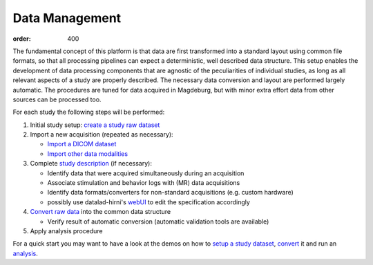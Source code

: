 Data Management
***************
:order: 400

The fundamental concept of this platform is that data are first transformed
into a standard layout using common file formats, so that all processing
pipelines can expect a deterministic, well described data structure. This setup
enables the development of data processing components that are agnostic of the
peculiarities of individual studies, as long as all relevant aspects of a study
are properly described. The necessary data conversion and layout are performed
largely automatic. The procedures are tuned for data acquired in Magdeburg,
but with minor extra effort data from other sources can be processed too.

For each study the following steps will be performed:

1. Initial study setup: `create a study raw dataset <{filename}datamanagement/study_setup.rst>`_

2. Import a new acquisition (repeated as necessary):

   - `Import a DICOM dataset <{filename}datamanagement/import_dicoms.rst>`_
   - `Import other data modalities <{filename}datamanagement/import_other.rst>`_

3. Complete `study description <{filename}datamanagement/study_specification.rst>`_ (if necessary):

   - Identify data that were acquired simultaneously during an acquisition

   - Associate stimulation and behavior logs with (MR) data acquisitions

   - Identify data formats/converters for non-standard acquisitions (e.g. custom hardware)

   - possibly use datalad-hirni's `webUI <{filename}datamanagement/tools/webui.rst>`_ to edit the specification accordingly

4. `Convert raw data <{filename}datamanagement/conversion.rst>`_ into the common data structure

   - Verify result of automatic conversion (automatic validation tools are available)

5. Apply analysis procedure


For a quick start you may want to have a look at the demos on how to `setup a study dataset <{filename}datamanagement/demo_study.rst>`_,
`convert <{filename}datamanagement/demo_conversion.rst>`_ it and run an `analysis <{filename}datamanagement/demo_analysis.rst>`_.
